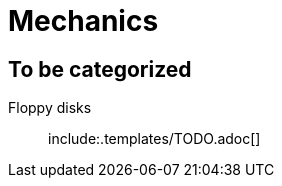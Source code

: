 = Mechanics
:icons:
ifdef::env-github[]
:tip-caption: :bulb:
:note-caption: :information_source:
:important-caption: :heavy_exclamation_mark:
:caution-caption: :fire:
:warning-caption: :warning:
endif::[]
:templates: .templates

== To be categorized

Floppy disks::
  include:{templates}/TODO.adoc[]
